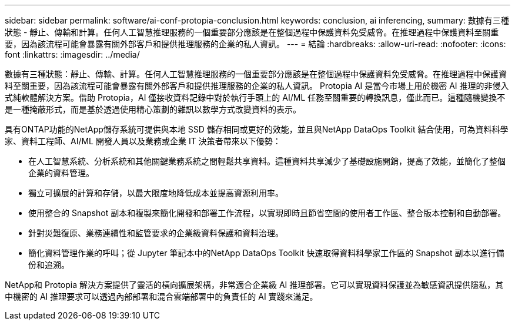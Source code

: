 ---
sidebar: sidebar 
permalink: software/ai-conf-protopia-conclusion.html 
keywords: conclusion, ai inferencing, 
summary: 數據有三種狀態 - 靜止、傳輸和計算。任何人工智慧推理服務的一個重要部分應該是在整個過程中保護資料免受威脅。在推理過程中保護資料至關重要，因為該流程可能會暴露有關外部客戶和提供推理服務的企業的私人資訊。 
---
= 結論
:hardbreaks:
:allow-uri-read: 
:nofooter: 
:icons: font
:linkattrs: 
:imagesdir: ../media/


[role="lead"]
數據有三種狀態：靜止、傳輸、計算。任何人工智慧推理服務的一個重要部分應該是在整個過程中保護資料免受威脅。在推理過程中保護資料至關重要，因為該流程可能會暴露有關外部客戶和提供推理服務的企業的私人資訊。 Protopia AI 是當今市場上用於機密 AI 推理的非侵入式純軟體解決方案。借助 Protopia，AI 僅接收資料記錄中對於執行手頭上的 AI/ML 任務至關重要的轉換訊息，僅此而已。這種隨機變換不是一種掩蔽形式，而是基於透過使用精心策劃的雜訊以數學方式改變資料的表示。

具有ONTAP功能的NetApp儲存系統可提供與本地 SSD 儲存相同或更好的效能，並且與NetApp DataOps Toolkit 結合使用，可為資料科學家、資料工程師、AI/ML 開發人員以及業務或企業 IT 決策者帶來以下優勢：

* 在人工智慧系統、分析系統和其他關鍵業務系統之間輕鬆共享資料。這種資料共享減少了基礎設施開銷，提高了效能，並簡化了整個企業的資料管理。
* 獨立可擴展的計算和存儲，以最大限度地降低成本並提高資源利用率。
* 使用整合的 Snapshot 副本和複製來簡化開發和部署工作流程，以實現即時且節省空間的使用者工作區、整合版本控制和自動部署。
* 針對災難復原、業務連續性和監管要求的企業級資料保護和資料治理。
* 簡化資料管理作業的呼叫；從 Jupyter 筆記本中的NetApp DataOps Toolkit 快速取得資料科學家工作區的 Snapshot 副本以進行備份和追溯。


NetApp和 Protopia 解決方案提供了靈活的橫向擴展架構，非常適合企業級 AI 推理部署。它可以實現資料保護並為敏感資訊提供隱私，其中機密的 AI 推理要求可以透過內部部署和混合雲端部署中的負責任的 AI 實踐來滿足。
